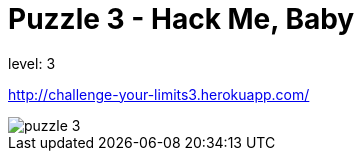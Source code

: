 = Puzzle 3 - Hack Me, Baby
:published_at: 2016-01-29

level: 3

http://challenge-your-limits3.herokuapp.com/

image::p3.png[puzzle 3]
